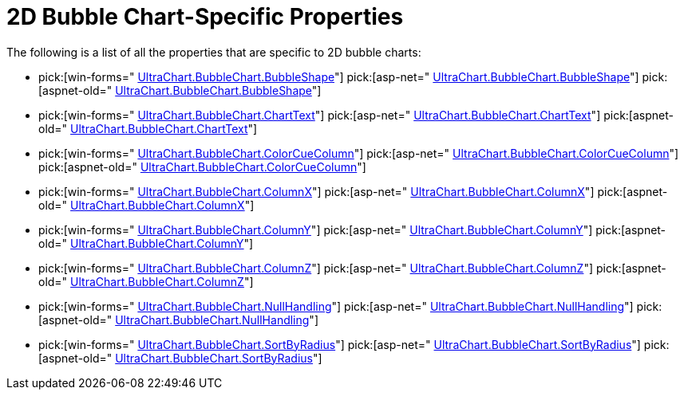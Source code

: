 ﻿////

|metadata|
{
    "name": "chart-2d-bubble-chart-specific-properties",
    "controlName": ["{WawChartName}"],
    "tags": [],
    "guid": "{90DDCE3A-D766-4BE6-9948-52486D4D0703}",  
    "buildFlags": [],
    "createdOn": "0001-01-01T00:00:00Z"
}
|metadata|
////

= 2D Bubble Chart-Specific Properties

The following is a list of all the properties that are specific to 2D bubble charts:

*  pick:[win-forms=" link:infragistics4.win.ultrawinchart.v{ProductVersion}~infragistics.ultrachart.resources.appearance.bubblechartappearance~bubbleshape.html[UltraChart.BubbleChart.BubbleShape]"]  pick:[asp-net=" link:infragistics4.webui.ultrawebchart.v{ProductVersion}~infragistics.ultrachart.resources.appearance.bubblechartappearance~bubbleshape.html[UltraChart.BubbleChart.BubbleShape]"]  pick:[aspnet-old=" link:infragistics4.webui.ultrawebchart.v{ProductVersion}~infragistics.ultrachart.resources.appearance.bubblechartappearance~bubbleshape.html[UltraChart.BubbleChart.BubbleShape]"] 
*  pick:[win-forms=" link:infragistics4.win.ultrawinchart.v{ProductVersion}~infragistics.ultrachart.resources.appearance.bubblechartappearance~charttext.html[UltraChart.BubbleChart.ChartText]"]  pick:[asp-net=" link:infragistics4.webui.ultrawebchart.v{ProductVersion}~infragistics.ultrachart.resources.appearance.bubblechartappearance~charttext.html[UltraChart.BubbleChart.ChartText]"]  pick:[aspnet-old=" link:infragistics4.webui.ultrawebchart.v{ProductVersion}~infragistics.ultrachart.resources.appearance.bubblechartappearance~charttext.html[UltraChart.BubbleChart.ChartText]"] 
*  pick:[win-forms=" link:infragistics4.win.ultrawinchart.v{ProductVersion}~infragistics.ultrachart.resources.appearance.bubblechartappearance~colorcuecolumn.html[UltraChart.BubbleChart.ColorCueColumn]"]  pick:[asp-net=" link:infragistics4.webui.ultrawebchart.v{ProductVersion}~infragistics.ultrachart.resources.appearance.bubblechartappearance~colorcuecolumn.html[UltraChart.BubbleChart.ColorCueColumn]"]  pick:[aspnet-old=" link:infragistics4.webui.ultrawebchart.v{ProductVersion}~infragistics.ultrachart.resources.appearance.bubblechartappearance~colorcuecolumn.html[UltraChart.BubbleChart.ColorCueColumn]"] 
*  pick:[win-forms=" link:infragistics4.win.ultrawinchart.v{ProductVersion}~infragistics.ultrachart.resources.appearance.bubblechartappearance~columnx.html[UltraChart.BubbleChart.ColumnX]"]  pick:[asp-net=" link:infragistics4.webui.ultrawebchart.v{ProductVersion}~infragistics.ultrachart.resources.appearance.bubblechartappearance~columnx.html[UltraChart.BubbleChart.ColumnX]"]  pick:[aspnet-old=" link:infragistics4.webui.ultrawebchart.v{ProductVersion}~infragistics.ultrachart.resources.appearance.bubblechartappearance~columnx.html[UltraChart.BubbleChart.ColumnX]"] 
*  pick:[win-forms=" link:infragistics4.win.ultrawinchart.v{ProductVersion}~infragistics.ultrachart.resources.appearance.bubblechartappearance~columny.html[UltraChart.BubbleChart.ColumnY]"]  pick:[asp-net=" link:infragistics4.webui.ultrawebchart.v{ProductVersion}~infragistics.ultrachart.resources.appearance.bubblechartappearance~columny.html[UltraChart.BubbleChart.ColumnY]"]  pick:[aspnet-old=" link:infragistics4.webui.ultrawebchart.v{ProductVersion}~infragistics.ultrachart.resources.appearance.bubblechartappearance~columny.html[UltraChart.BubbleChart.ColumnY]"] 
*  pick:[win-forms=" link:infragistics4.win.ultrawinchart.v{ProductVersion}~infragistics.ultrachart.resources.appearance.bubblechartappearance~columnz.html[UltraChart.BubbleChart.ColumnZ]"]  pick:[asp-net=" link:infragistics4.webui.ultrawebchart.v{ProductVersion}~infragistics.ultrachart.resources.appearance.bubblechartappearance~columnz.html[UltraChart.BubbleChart.ColumnZ]"]  pick:[aspnet-old=" link:infragistics4.webui.ultrawebchart.v{ProductVersion}~infragistics.ultrachart.resources.appearance.bubblechartappearance~columnz.html[UltraChart.BubbleChart.ColumnZ]"] 
*  pick:[win-forms=" link:infragistics4.win.ultrawinchart.v{ProductVersion}~infragistics.ultrachart.resources.appearance.bubblechartappearance~nullhandling.html[UltraChart.BubbleChart.NullHandling]"]  pick:[asp-net=" link:infragistics4.webui.ultrawebchart.v{ProductVersion}~infragistics.ultrachart.resources.appearance.bubblechartappearance~nullhandling.html[UltraChart.BubbleChart.NullHandling]"]  pick:[aspnet-old=" link:infragistics4.webui.ultrawebchart.v{ProductVersion}~infragistics.ultrachart.resources.appearance.bubblechartappearance~nullhandling.html[UltraChart.BubbleChart.NullHandling]"] 
*  pick:[win-forms=" link:infragistics4.win.ultrawinchart.v{ProductVersion}~infragistics.ultrachart.resources.appearance.bubblechartappearance~sortbyradius.html[UltraChart.BubbleChart.SortByRadius]"]  pick:[asp-net=" link:infragistics4.webui.ultrawebchart.v{ProductVersion}~infragistics.ultrachart.resources.appearance.bubblechartappearance~sortbyradius.html[UltraChart.BubbleChart.SortByRadius]"]  pick:[aspnet-old=" link:infragistics4.webui.ultrawebchart.v{ProductVersion}~infragistics.ultrachart.resources.appearance.bubblechartappearance~sortbyradius.html[UltraChart.BubbleChart.SortByRadius]"]